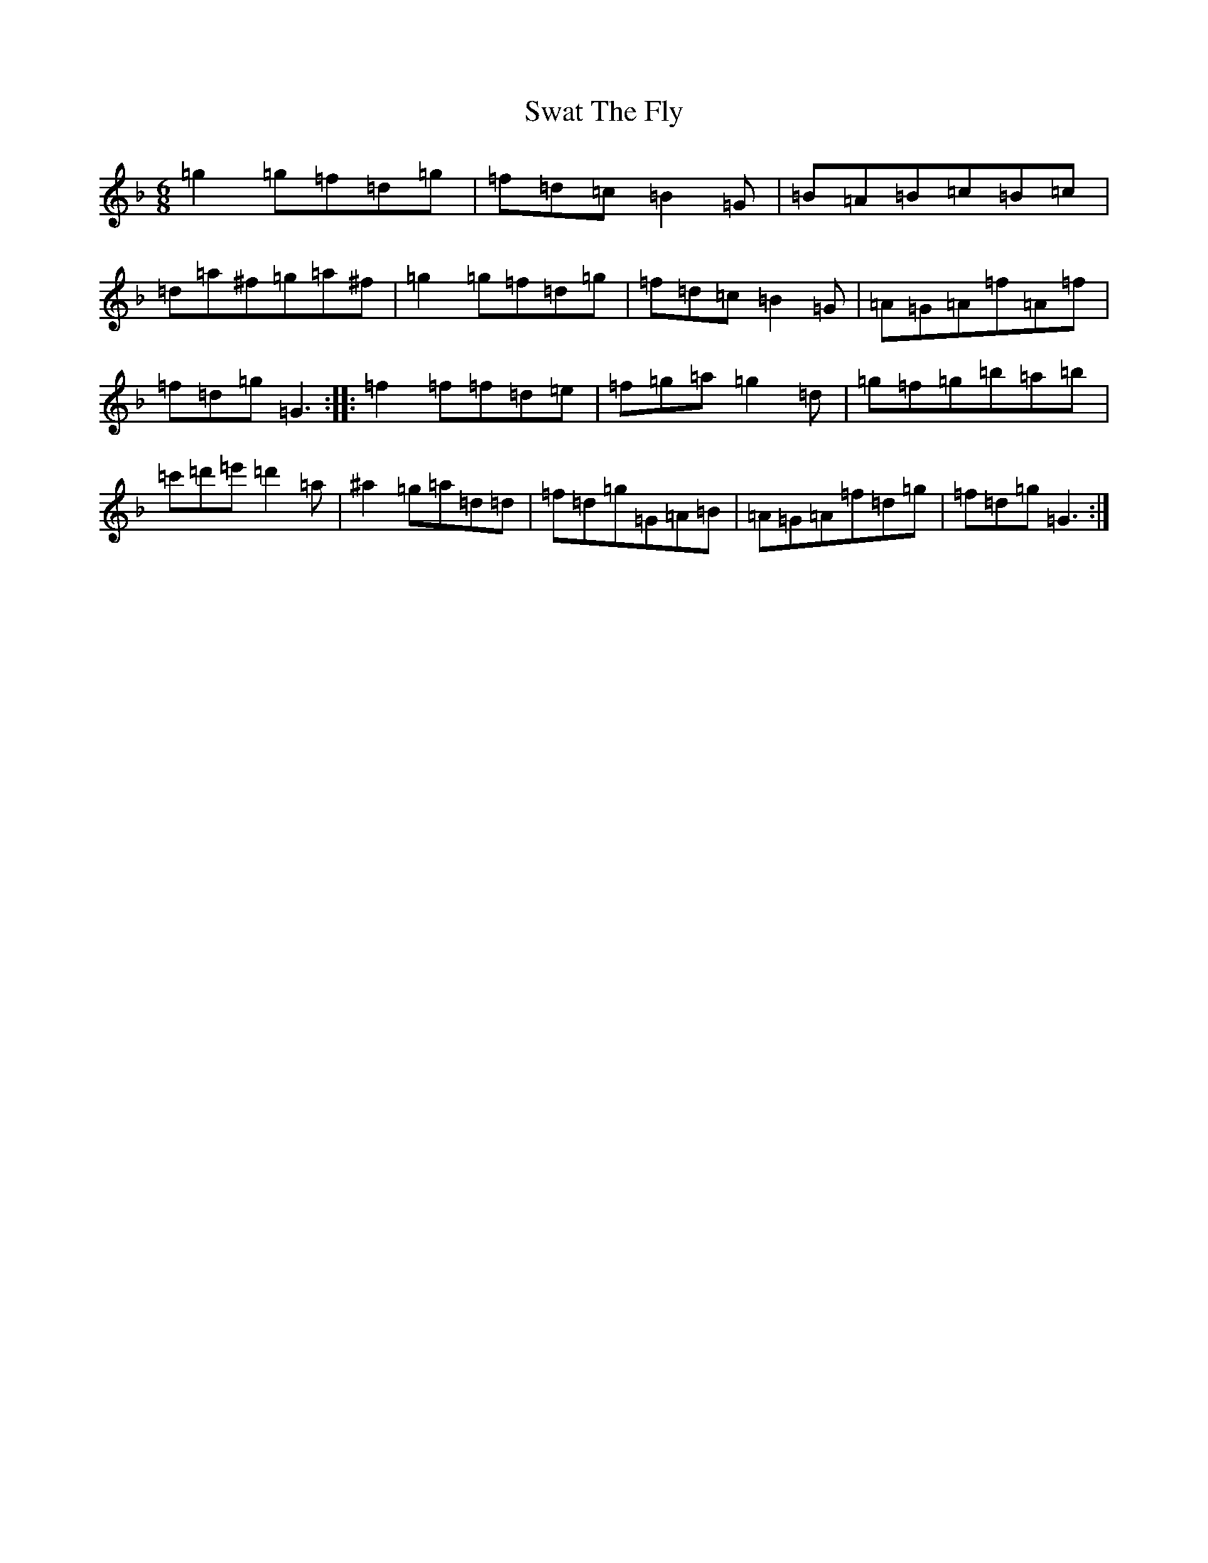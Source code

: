X: 20504
T: Swat The Fly
S: https://thesession.org/tunes/11537#setting11537
Z: D Mixolydian
R: jig
M: 6/8
L: 1/8
K: C Mixolydian
=g2=g=f=d=g|=f=d=c=B2=G|=B=A=B=c=B=c|=d=a^f=g=a^f|=g2=g=f=d=g|=f=d=c=B2=G|=A=G=A=f=A=f|=f=d=g=G3:||:=f2=f=f=d=e|=f=g=a=g2=d|=g=f=g=b=a=b|=c'=d'=e'=d'2=a|^a2=g=a=d=d|=f=d=g=G=A=B|=A=G=A=f=d=g|=f=d=g=G3:|